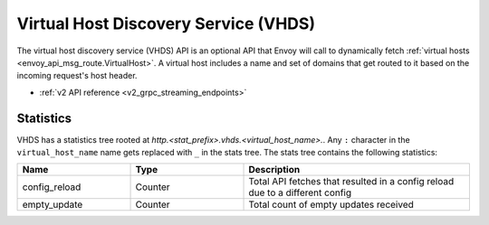 .. _config_http_conn_man_vhds:

Virtual Host Discovery Service (VHDS)
=====================================

The virtual host discovery service (VHDS) API is an optional API that Envoy
will call to dynamically fetch
:ref:`virtual hosts <envoy_api_msg_route.VirtualHost>`. A virtual host includes
a name and set of domains that get routed to it based on the incoming request's
host header.

* :ref:`v2 API reference <v2_grpc_streaming_endpoints>`

Statistics
----------

VHDS has a statistics tree rooted at *http.<stat_prefix>.vhds.<virtual_host_name>.*.
Any ``:`` character in the ``virtual_host_name`` name gets replaced with ``_`` in the
stats tree. The stats tree contains the following statistics:

.. csv-table::
  :header: Name, Type, Description
  :widths: 1, 1, 2

  config_reload, Counter, Total API fetches that resulted in a config reload due to a different config
  empty_update, Counter, Total count of empty updates received

